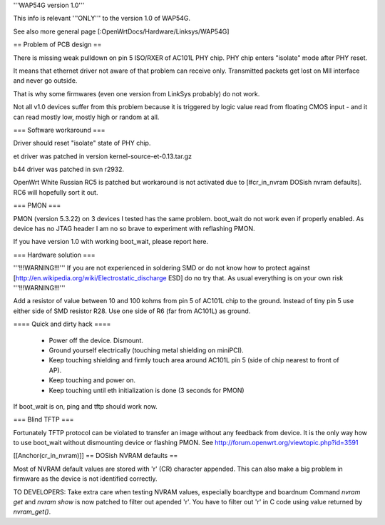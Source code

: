 '''WAP54G version 1.0'''

This info is relevant '''ONLY''' to the version 1.0 of WAP54G.

See also more general page [:OpenWrtDocs/Hardware/Linksys/WAP54G]

== Problem of PCB design ==

There is missing weak pulldown on pin 5 ISO/RXER of AC101L PHY chip.
PHY chip enters "isolate" mode after PHY reset.

It means that ethernet driver not aware of that problem can receive only. Transmitted packets get lost on MII interface and never go outside.

That is why some firmwares (even one version from LinkSys probably) do not work.

Not all v1.0 devices suffer from this problem because it is triggered by logic value read from floating CMOS input - and it can read mostly low, mostly high or random at all.

=== Software workaround ===

Driver should reset "isolate" state of PHY chip.

et driver was patched in version kernel-source-et-0.13.tar.gz

b44 driver was patched in svn r2932.

OpenWrt White Russian RC5 is patched but workaround is not activated due to [#cr_in_nvram DOSish nvram defaults]. RC6 will hopefully sort it out.

=== PMON ===

PMON (version 5.3.22) on 3 devices I tested has the same problem.
boot_wait do not work even if properly enabled. As device has no JTAG header I am no so brave to experiment with reflashing PMON.

If you have version 1.0 with working boot_wait, please report here.

=== Hardware solution ===

'''!!!WARNING!!!''' If you are not experienced in soldering SMD or do not know how to protect against [http://en.wikipedia.org/wiki/Electrostatic_discharge ESD] do no try that. As usual everything is on your own risk '''!!!WARNING!!!'''

Add a resistor of value between 10 and 100 kohms from pin 5 of AC101L chip to the ground.
Instead of tiny pin 5 use either side of SMD resistor R28. Use one side of R6 (far from AC101L) as ground.

==== Quick and dirty hack ====

 * Power off the device. Dismount.
 * Ground yourself electrically (touching metal shielding on miniPCI).
 * Keep touching shielding and firmly touch area around AC101L pin 5 (side of chip nearest to front of AP).
 * Keep touching and power on.
 * Keep touching until eth initialization is done (3 seconds for PMON)

If boot_wait is on, ping and tftp should work now.

=== Blind TFTP ===

Fortunately TFTP protocol can be violated to transfer an image without any feedback from device.
It is the only way how to use boot_wait without dismounting device or flashing PMON.
See http://forum.openwrt.org/viewtopic.php?id=3591

[[Anchor(cr_in_nvram)]]
== DOSish NVRAM defaults ==

Most of NVRAM default values are stored with '\r' (CR) character appended.
This can also make a big problem in firmware as the device is not identified correctly.

TO DEVELOPERS:
Take extra care when testing NVRAM values, especially boardtype and boardnum
Command `nvram get` and `nvram show` is now patched to filter out apended '\r'.
You have to filter out '\r' in C code using value returned by `nvram_get()`.
